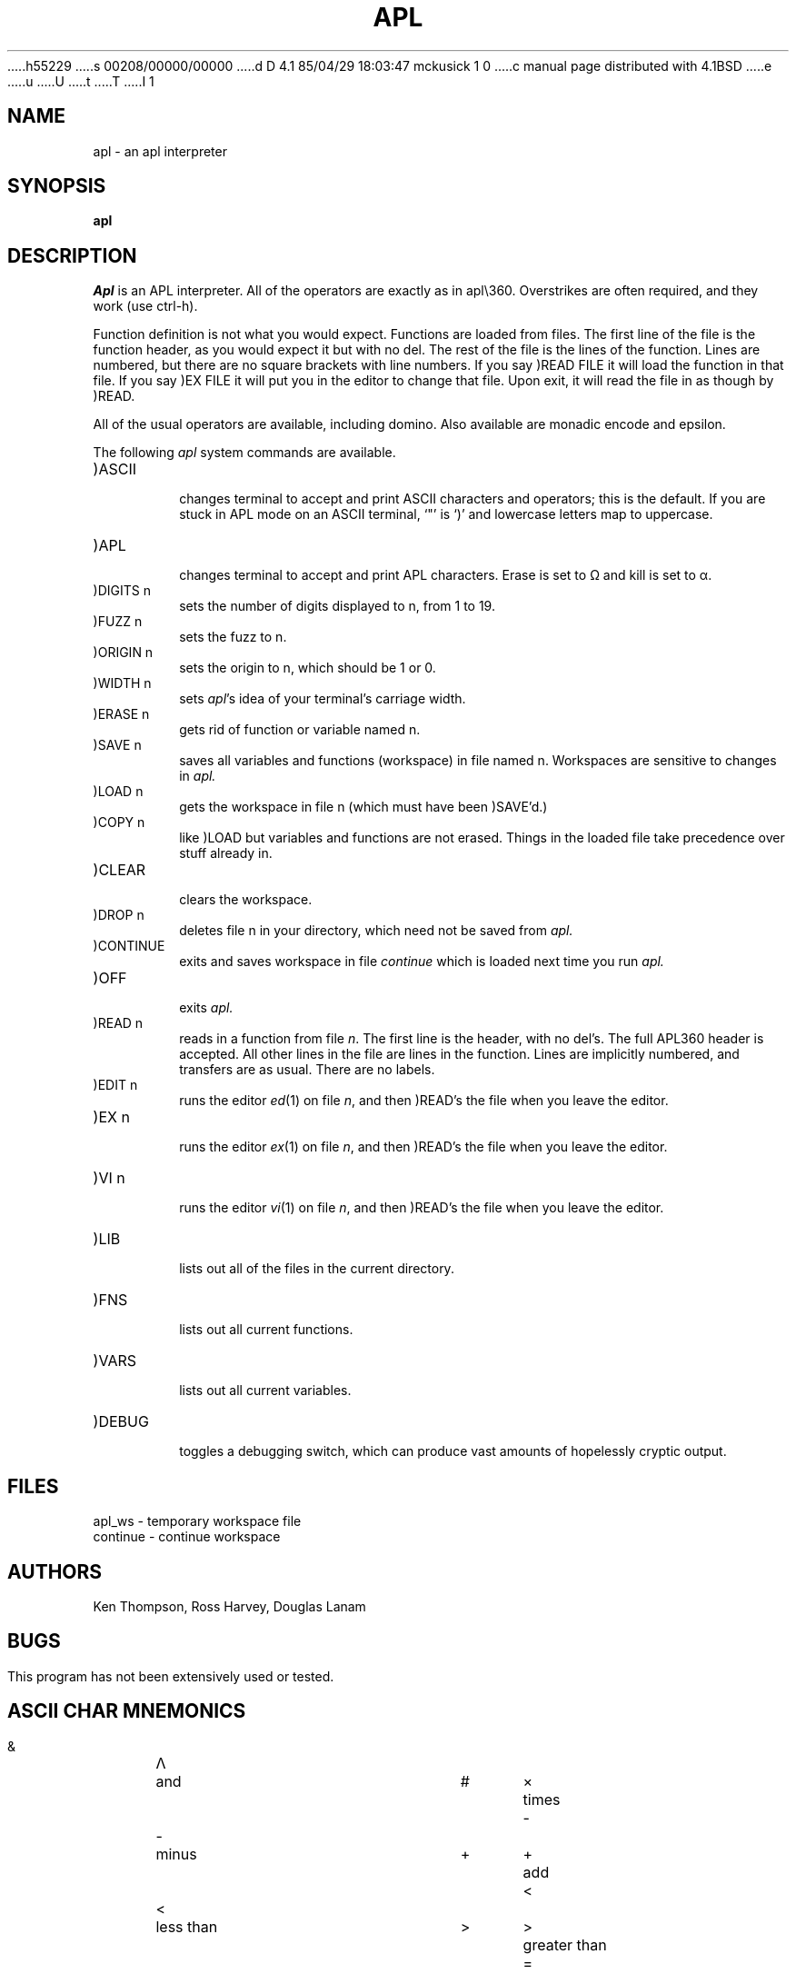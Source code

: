 h55229
s 00208/00000/00000
d D 4.1 85/04/29 18:03:47 mckusick 1 0
c manual page distributed with 4.1BSD
e
u
U
t
T
I 1
.\" Copyright (c) 1980 Regents of the University of California.
.\" All rights reserved.  The Berkeley software License Agreement
.\" specifies the terms and conditions for redistribution.
.\"
.\"	%W% (Berkeley) %G%
.\"
.TH APL 1 8/26/80
.UC 4
.SH NAME
apl \- an apl interpreter
.SH SYNOPSIS
.B apl
.SH DESCRIPTION
.I Apl
is an APL interpreter.
All of the operators are exactly as in apl\e360.
Overstrikes are often
required, and they work (use ctrl-h).
.PP
Function definition is not what you would expect.  Functions are loaded
from files.  The first line of the file is the function header, as you
would expect it but with no del.  The rest of the file is the lines
of the function.  Lines are numbered, but there are no
square brackets with line numbers.  If you say
)READ FILE it will load the function
in that file.  If you say )EX FILE it will put you in the
editor to change that file.  Upon exit, it will read the file in
as though by )READ.
.PP
All of the usual operators are available, including domino.
Also available are monadic encode and epsilon.
.LP
The following
.I apl
system commands are available.
.TP
)ASCII
.br
changes terminal to accept and print ASCII characters and operators;
this is the default.
If you are stuck in APL mode on an ASCII terminal, `"' is `)' and
lowercase letters map to uppercase.
.TP
)APL
.br
changes terminal to accept and print APL characters.  Erase is set to 
\(*W and kill is set to \(*a.
.TP
)DIGITS n
.br
sets the number of digits displayed to n, from 1 to 19.
.TP
)FUZZ n
.br
sets the fuzz to n.
.TP
)ORIGIN n
.br
sets the origin to n, which should be 1 or 0.
.TP
)WIDTH n
.br
sets 
.IR apl \&'s
idea of your terminal's carriage width.
.TP
)ERASE n
.br
gets rid of function or variable named n.
.TP
)SAVE n
.br
saves all variables and functions (workspace) in file named n.
Workspaces are sensitive to changes in
.I apl.
.TP
)LOAD n
.br
gets the workspace in file n (which must have been 
)SAVE'd.)
.TP
)COPY n
.br
like )LOAD but variables and functions are not erased.  Things
in the loaded file take precedence over stuff already in.
.TP
)CLEAR
.br
clears the workspace.
.TP
)DROP n
.br
deletes file n in your directory, which need not be saved from
.I apl.
.TP
)CONTINUE
.br
exits and saves workspace in file
.I continue
which is loaded next time you run
.I apl.
.TP
)OFF
.br
exits
.I apl.
.TP
)READ n
.br
reads in a function from file \fIn\fR.  The first line is the header,
with no del's.  The full APL\360 header is accepted.  All other
lines in the file are lines in the function.  Lines are implicitly numbered,
and transfers are as usual.  There are no labels.
.TP
)EDIT n
.br
runs the editor
.IR ed (1)
on file \fIn\fR, and then )READ's the file when you leave the editor.
.TP
)EX n
.br
runs the editor
.IR ex (1)
on file \fIn\fR, and then )READ's the file when
you leave the editor.
.TP
)VI n
.br
runs the editor
.IR vi (1)
on file \fIn\fR, and then )READ's the file when
you leave the editor.
.TP
)LIB
.br
lists out all of the files in the current directory.
.TP
)FNS
.br
lists out all current functions.
.TP
)VARS
.br
lists out all current variables.
.TP
)DEBUG
.br
toggles a debugging switch, which can produce vast amounts
of hopelessly cryptic output.
.SH FILES
apl_ws \- temporary workspace file
.br
continue \- continue workspace
.SH AUTHORS
Ken Thompson, Ross Harvey, Douglas Lanam
.SH BUGS
This program has not been extensively used or tested.
.bp
.SH ASCII CHAR MNEMONICS
.nf
.ta 0.5i 1.0i 3.0i 3.5i 4.0i

  &	\(*L	and 	#	\(mu	times
  \-	\-	minus	+	\(pl	add
  <	<	less than	>	>	greater than
  =	=	equal to	,	,	comma
  %	\(di	divide	*	*	exponential (power)
  !	!	factorial and combinations	?	?	deal
 .le	\(<=	less than or equal	.ge	\(>=	greater than or equal
 .ne	\(!=	not equal	.om	\(*W	omega (not used)
 .ep	\(*e	epsilon	.rh	\(*r	shape (rho)
 .nt	\(no	not (also \'~\')	.tk	\(ua	take (also \'^\')
 .dr	\(da	drop	.it	\(*i	iota	
 .ci	\(ci	circular function	.al	\(*a	alpha (not used)
 .cl	\(lc	maximum (ceiling)	.fl	\(lf	minimum (floor)
 .dl	\(*D	del (not used)	.de	\(gr	upside down del
 .jt	\(de	small circle (null)	.qd	\(sq	quad
 .ss	\(sb	right U (not used)	.sc	\(sp	left U (not used)
 .si	\(ca	Down U	.su	\(cu	U (not used)
 .[^	\(gr	upside-down del	.bv	\o'\(lf\(rf'	decode (base)
 .rp	\o'\(lc\(rc'	encode (rep)	.br	\(or	residue (mod)
 .sp	\(<-	assignment (also '_')	.go	\(->	goto
 .or	V	or	.nn	\o'\(*L~'	nand
 .nr	\o'v~'	nor	.lg	\o'*\(ci'	log
 .rv	\o'\(ci\(or'	reversal	.tr	\o'\(ci\e'	transpose
 .rb		reverse bar	.cb	\o',-'	comma bar ( not used)
 .sb	\o'/-'	slash bar	.bb	\o'\e-'	blackslash bar
 .gu	\o'\(*D\(or'	grade up	.gd	\o'\(gr\(or'	grade down
 .qq	\o'\(sq\(fm'	quote quad	.dm	\o'\(sq:'	domino
 .lm	\o'\(ca\(de'	lamp	.ib	\o'\(rc\(lc\(lf\(rf'	I-beam
 .ex		execute (not used)	.fr		format(not used)
 .di		diamond (not used)	.ot		out (not used)
 .ld	\o'\(*D~'	locked del (not used)	._a	A	alias for \'A\'
 ._b	B	alias for \'B\'	._c	C	alias for \'C\'
 ._d	D	alias for \'D\'	._e	E	alias for \'E\'
 ._f	F	alias for \'F\'	._g	G	alias for \'G\'
 ._h	H	alias for \'H\'	._i	I	alias for \'I\'
 ._j	J	alias for \'J\'	._k	K	alias for \'K\'
 ._l	L	alias for \'L\'	._m	M	alias for \'M\'
 ._n	N	alias for \'N\'	._o	O	alias for \'O\'
 ._p	P	alias for \'P\'	._q	Q	alias for \'Q\'
 ._r	R	alias for \'R\'	._s	S	alias for \'S\'
 ._t	T	alias for \'T\'	._u	U	alias for \'U\'
 ._v	V	alias for \'V\'	._w	W	alias for \'W\'
 ._x	X	alias for \'X\'	._y	Y	alias for \'Y\'
 ._z	Z	alias for \'Z\'
.fi
E 1
